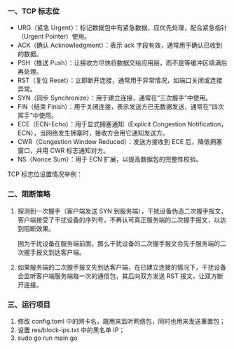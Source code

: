 *** 一、TCP 标志位
- URG（紧急 Urgent）：标记数据包中有紧急数据，应优先处理，配合紧急指针（Urgent Pointer）使用。
- ACK（确认 Acknowledgment）：表示 ack 字段有效，通常用于确认已收到的数据。
- PSH（推送 Push）：让接收方尽快将数据交给应用层，而不是等缓冲区填满后再处理。
- RST（复位 Reset）：立即断开连接，通常用于异常情况，如端口关闭或连接异常。
- SYN（同步 Synchronize）：用于建立连接，通常在“三次握手”中使用。
- FIN（结束 Finish）：用于关闭连接，表示发送方已无数据发送，通常在“四次挥手”中使用。
- ECE（ECN-Echo）：用于显式拥塞通知（Explicit Congestion Notification，ECN），当网络发生拥塞时，接收方会用它通知发送方。
- CWR（Congestion Window Reduced）：发送方接收到 ECE 后，降低拥塞窗口，并用 CWR 标志通知对方。
- NS（Nonce Sum）：用于 ECN 扩展，以提高数据包的完整性校验。

TCP 标志位设置情况举例：
[[file:res/1738748458.png]]

*** 二、阻断策略
1. 探测到一次握手（客户端发送 SYN 到服务端），干扰设备伪造二次握手报文，客户端接受了干扰设备的序列号，不再认可真正服务端的二次握手报文，以达到阻断效果。

   因为干扰设备在服务端前面，那么干扰设备的二次握手报文会先于服务端的二次握手报文到达客户端。

   [[file:res/1738748957.png]]

2. 如果服务端的二次握手报文先到达客户端，在已建立连接的情况下，干扰设备会监听客户端服务端每一次的通信包，其后向双方发送 RST 报文，让双方断开连接。

*** 三、运行项目
1. 修改 config.toml 中的网卡名，既用来监听网络包，同时也用来发送重置包；
2. 设置 res/block-ips.txt 中的黑名单 IP；
3. sudo go run main.go
